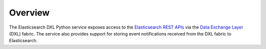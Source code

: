 Overview
========

The Elasticsearch DXL Python service exposes access to the
`Elasticsearch REST APIs <https://www.elastic.co/guide/en/elasticsearch/reference/current/index.html>`_
via the `Data Exchange Layer <http://www.mcafee.com/us/solutions/data-exchange-layer.aspx>`_
(DXL) fabric. The service also provides support for storing event notifications
received from the DXL fabric to Elasticsearch.
